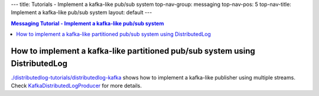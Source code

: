 ---
title: Tutorials - Implement a kafka-like pub/sub system
top-nav-group: messaging
top-nav-pos: 5
top-nav-title: Implement a kafka-like pub/sub system
layout: default
---

.. contents:: Messaging Tutorial - Implement a kafka-like pub/sub system

How to implement a kafka-like partitioned pub/sub system using DistributedLog
=============================================================================

`./distributedlog-tutorials/distributedlog-kafka`_ shows how to implement a kafka-like publisher using multiple streams.
Check `KafkaDistributedLogProducer`_ for more details.

.. _./distributedlog-tutorials/distributedlog-kafka: https://github.com/apache/incubator-distributedlog/tree/master/distributedlog-tutorials/distributedlog-kafka
.. _KafkaDistributedLogProducer: https://github.com/apache/incubator-distributedlog/blob/master/distributedlog-tutorials/distributedlog-kafka/src/main/java/org/apache/distributedlog/kafka/KafkaDistributedLogProducer.java

